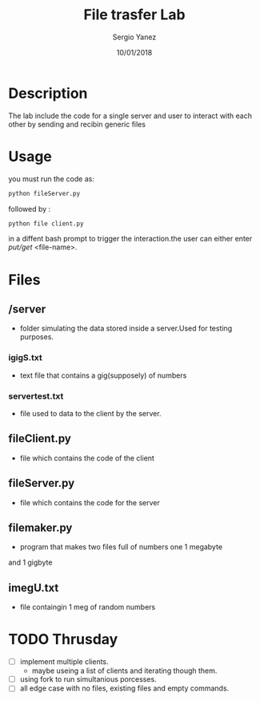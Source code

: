 #+TITLE: File trasfer Lab
#+AUTHOR: Sergio Yanez
#+DATE:  10/01/2018
#+OPTIONS: toc:nil
#+STARTUP: inlineimages
* Description
  The lab include the code for a single server and user to interact with each other by sending and recibin  generic files 
* Usage
 you must run the code as:
#+BEGIN_SRC bash
 python fileServer.py
#+END_SRC 
 followed by :
#+BEGIN_SRC bash
 python file client.py
#+END_SRC
 in a diffent bash prompt to trigger the interaction.the user can either enter /put/get/ <file-name>.
* Files
** /server
   - folder simulating the data stored inside a server.Used for testing purposes.
*** igigS.txt
    - text file that contains a gig(supposely) of numbers
*** servertest.txt
    - file used to  data to the client by the server.
** fileClient.py
   - file which contains the code of the client
** fileServer.py
   - file which contains the code for the server
** filemaker.py
   - program that makes two files full of numbers  one 1 megabyte 
   and 1 gigbyte 
** imegU.txt
   - file containgin 1 meg of random numbers

* TODO Thrusday
  - [ ]implement multiple clients.
    -  maybe useing a list of clients and iterating though them.
  - [ ]using fork to run simultanious porcesses.
  - [ ]all edge case with no files, existing files and empty commands.
  
